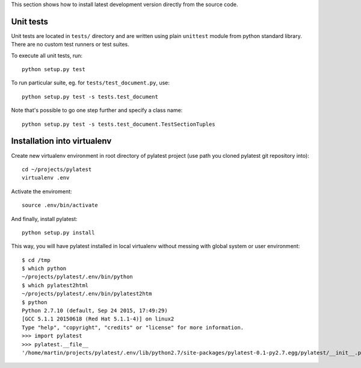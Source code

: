 This section shows how to install latest development version directly from
the source code.

Unit tests
==========

Unit tests are located in ``tests/`` directory and are written using plain
``unittest`` module from python standard library. There are no custom test
runners or test suites.

To execute all unit tests, run::

    python setup.py test

To run particular suite, eg. for ``tests/test_document.py``, use::

    python setup.py test -s tests.test_document

Note that's possible to go one step further and specify a class name::

    python setup.py test -s tests.test_document.TestSectionTuples

Installation into virtualenv
============================

Create new virtualenv environment in root directory of pylatest project (use
path you cloned pylatest git repository into)::

    cd ~/projects/pylatest
    virtualenv .env

Activate the enviroment::

    source .env/bin/activate

And finally, install pylatest::

    python setup.py install

This way, you will have pylatest installed in local virtualenv without messing
with global system or user environment::

    $ cd /tmp
    $ which python
    ~/projects/pylatest/.env/bin/python
    $ which pylatest2html 
    ~/projects/pylatest/.env/bin/pylatest2htm
    $ python
    Python 2.7.10 (default, Sep 24 2015, 17:49:29) 
    [GCC 5.1.1 20150618 (Red Hat 5.1.1-4)] on linux2
    Type "help", "copyright", "credits" or "license" for more information.
    >>> import pylatest
    >>> pylatest.__file__
    '/home/martin/projects/pylatest/.env/lib/python2.7/site-packages/pylatest-0.1-py2.7.egg/pylatest/__init__.pyc'
